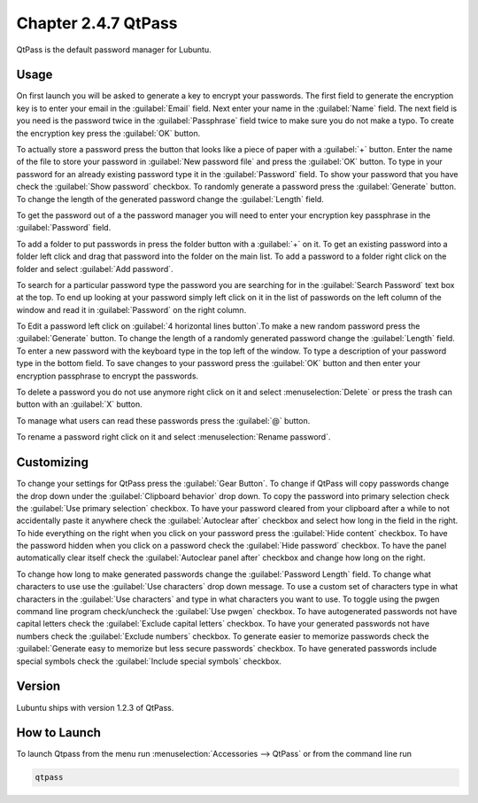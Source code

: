 Chapter 2.4.7 QtPass
====================

QtPass is the default password manager for Lubuntu. 

Usage
------

On first launch you will be asked to generate a key to encrypt your passwords. The first field to generate the encryption key is to enter your email in the :guilabel:`Email` field. Next enter your name in the :guilabel:`Name` field. The next field is you need is the password twice in the :guilabel:`Passphrase` field twice to make sure you do not make a typo. To create the encryption key press the :guilabel:`OK` button.

.. image:: qtpass-firsttime.png

To actually store a password press the button that looks like a piece of paper with a :guilabel:`+` button. Enter the name of the file to store your password in :guilabel:`New password file` and press the :guilabel:`OK` button. To type in your password for an already existing password type it in the :guilabel:`Password` field. To show your password that you have check the :guilabel:`Show password` checkbox. To randomly generate a password press the :guilabel:`Generate` button. To change the length of the generated password change the :guilabel:`Length` field.

To get the password out of a the password manager you will need to enter your encryption key passphrase in the :guilabel:`Password` field.

To add a folder to put passwords in press the folder button with a :guilabel:`+` on it. To get an existing password into a folder left click and drag that password into the folder on the main list. To add a password to a folder right click on the folder and select :guilabel:`Add password`.

To search for a particular password type the password you are searching for in the :guilabel:`Search Password` text box at the top. To end up looking at your password simply left click on it in the list of passwords on the left column of the window and read it in :guilabel:`Password` on the right column. 

.. image:: qtpass-main.png

To Edit a password left click on :guilabel:`4 horizontal lines button`.To make a new random password press the :guilabel:`Generate` button. To change the length of a randomly generated password change the :guilabel:`Length` field. To enter a new password with the keyboard type in the top left of the window. To type a description of your password type in the bottom field. To save changes to your password press the :guilabel:`OK` button and then enter your encryption passphrase to encrypt the passwords.

To delete a password you do not use anymore right click on it and select :menuselection:`Delete` or press the trash can button with an :guilabel:`X` button.

To manage what users can read these passwords press the :guilabel:`@` button.

To rename a password right click on it and select :menuselection:`Rename password`.

Customizing
-----------

To change your settings for QtPass press the :guilabel:`Gear Button`. To change if QtPass will copy passwords change the drop down under the :guilabel:`Clipboard behavior` drop down. To copy the password into primary selection check the :guilabel:`Use primary selection` checkbox. To have your password cleared from your clipboard after a while to not accidentally paste it anywhere check the :guilabel:`Autoclear after` checkbox and select how long in the field in the right. To hide everything on the right when you click on your password press the :guilabel:`Hide content` checkbox. To have the password hidden when you click on a password check the :guilabel:`Hide password` checkbox. To have the panel automatically clear itself check the :guilabel:`Autoclear panel after` checkbox and change how long on the right.

To change how long to make generated passwords change the :guilabel:`Password Length` field. To change what characters to use use the :guilabel:`Use characters` drop down message. To use a custom set of characters type in what characters in the :guilabel:`Use characters` and type in what characters you want to use. To toggle using the pwgen command line program check/uncheck the :guilabel:`Use pwgen` checkbox. To have autogenerated passwords not have capital letters check the :guilabel:`Exclude capital letters` checkbox. To have your generated passwords not have numbers check the :guilabel:`Exclude numbers` checkbox. To generate easier to memorize passwords check the :guilabel:`Generate easy to memorize but less secure passwords` checkbox. To have generated passwords include special symbols check the :guilabel:`Include special symbols` checkbox.

.. image:: qtpass-settings.png


Version
-------
Lubuntu ships with version 1.2.3 of QtPass.

How to Launch
-------------
To launch Qtpass from the menu run :menuselection:`Accessories --> QtPass` or from the command line run

.. code:: 

    qtpass
